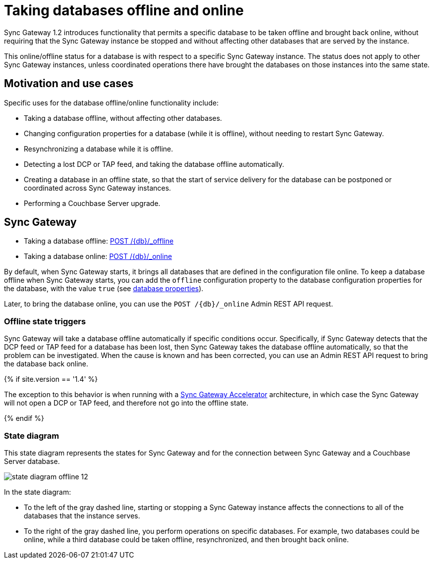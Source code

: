 = Taking databases offline and online

Sync Gateway 1.2 introduces functionality that permits a specific database to be taken offline and brought back online, without requiring that the Sync Gateway instance be stopped and without affecting other databases that are served by the instance. 

This online/offline status for a database is with respect to a specific Sync Gateway instance.
The status does not apply to other Sync Gateway instances, unless coordinated operations there have brought the databases on those instances into the same state. 

== Motivation and use cases

Specific uses for the database offline/online functionality include: 

* Taking a database offline, without affecting other databases. 
* Changing configuration properties for a database (while it is offline), without needing to restart Sync Gateway. 
* Resynchronizing a database while it is offline. 
* Detecting a lost DCP or TAP feed, and taking the database offline automatically. 
* Creating a database in an offline state, so that the start of service delivery for the database can be postponed or coordinated across Sync Gateway instances. 
* Performing a Couchbase Server upgrade. 


== Sync Gateway

* Taking a database offline: link:admin-rest-api.html#!/database/post_db_offline[POST /+{db}+/_offline]
* Taking a database online: link:admin-rest-api.html#!/database/post_db_online[POST /+{db}+/_online]

By default, when Sync Gateway starts, it brings all databases that are defined in the configuration file online.
To keep a database offline when Sync Gateway starts, you can add the `offline` configuration property to the database configuration properties for the database, with the value `true` (see link:config-properties.html#foo_db[database properties]).

Later, to bring the database online, you can use the `POST /+{db}+/_online` Admin REST API request.

=== Offline state triggers

Sync Gateway will take a database offline automatically if specific conditions occur.
Specifically, if Sync Gateway detects that the DCP feed or TAP feed for a database has been lost, then Sync Gateway takes the database offline automatically, so that the problem can be investigated.
When the cause is known and has been corrected, you can use an Admin REST API request to bring the database back online. 

{% if site.version == '1.4' %} 

The exception to this behavior is when running with a link:accelerator.html[Sync Gateway Accelerator] architecture, in which case the Sync Gateway will not open a DCP or TAP feed, and therefore not go into the offline state.

{% endif %} 

=== State diagram

This state diagram represents the states for Sync Gateway and for the connection between Sync Gateway and a Couchbase Server database. 


image::state-diagram-offline-12.png[]

In the state diagram: 

* To the left of the gray dashed line, starting or stopping a Sync Gateway instance affects the connections to all of the databases that the instance serves. 
* To the right of the gray dashed line, you perform operations on specific databases. For example, two databases could be online, while a third database could be taken offline, resynchronized, and then brought back online. 
